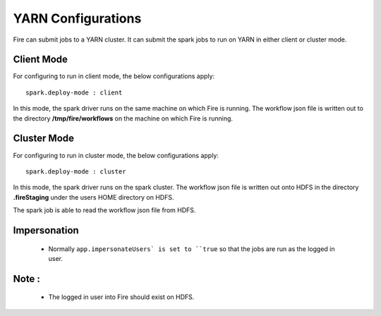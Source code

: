 YARN Configurations
==================

Fire can submit jobs to a YARN cluster. It can submit the spark jobs to run on YARN in either client or cluster mode.


Client Mode
-----------

For configuring to run in client mode, the below configurations apply::

    spark.deploy-mode : client

In this mode, the spark driver runs on the same machine on which Fire is running. The workflow json file is written out to the directory **/tmp/fire/workflows** on the machine on which Fire is running.


Cluster Mode
------------

For configuring to run in cluster mode, the below configurations apply::

    spark.deploy-mode : cluster

In this mode, the spark driver runs on the spark cluster. The workflow json file is written out onto HDFS in the directory **.fireStaging** under the users HOME directory on HDFS.

The spark job is able to read the workflow json file from HDFS.

Impersonation
-------------

 * Normally ``app.impersonateUsers` is set to ``true`` so that the jobs are run as the logged in user.

Note :
------

 * The logged in user into Fire should exist on HDFS.

